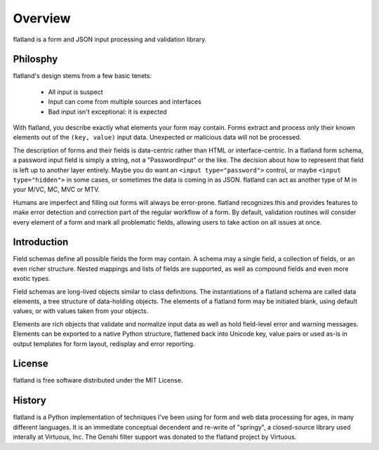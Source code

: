 .. -*- fill-column: 78 -*-

========
Overview
========

flatland is a form and JSON input processing and validation library.

Philosphy
---------

flatland's design stems from a few basic tenets:

 - All input is suspect
 - Input can come from multiple sources and interfaces
 - Bad input isn't exceptional: it is expected

With flatland, you describe exactly what elements your form may contain.
Forms extract and process only their known elements out of the ``(key,
value)`` input data.  Unexpected or malicious data will not be processed.

The description of forms and their fields is data-centric rather than HTML or
interface-centric.  In a flatland form schema, a password input field is
simply a string, not a "PasswordInput" or the like. The decision about how to
represent that field is left up to another layer entirely.  Maybe you do want
an ``<input type="password">`` control, or maybe ``<input type="hidden">`` in
some cases, or sometimes the data is coming in as JSON.  flatland can act as
another type of M in your M/VC, MC, MVC or MTV.

Humans are imperfect and filling out forms will always be
error-prone. flatland recognizes this and provides features to make error
detection and correction part of the regular workflow of a form.  By default,
validation routines will consider every element of a form and mark all
problematic fields, allowing users to take action on all issues at once.

Introduction
------------

Field schemas define all possible fields the form may contain.  A schema may a
single field, a collection of fields, or an even richer structure.  Nested
mappings and lists of fields are supported, as well as compound fields and
even more exotic types.

.. testcode::

  from flatland import Form, String

  class SignInForm(Form):
      schema = [ String('username'),
                 String('password') ]

Field schemas are long-lived objects similar to class definitions.  The
instantiations of a flatland schema are called data elements, a tree structure
of data-holding objects.  The elements of a flatland form may be initiated
blank, using default values, or with values taken from your objects.

.. testsetup::

  class Mock(object):
      def __getattr__(self, key):
          return lambda *a, **kw: None
  request = logging = Mock()
  request.POST = [('username', 'jek'), ('password', 'p1')]
  redirect = request.redirect

.. testcode::

  form = SignInForm.from_flat(request.POST)
  if form.validate():
      logging.info(u"sign-in: %s" % form.el('username'))
      redirect('/app/')
  else:
      render('login.html', form=form)

Elements are rich objects that validate and normalize input data as well as
hold field-level error and warning messages.  Elements can be exported to a
native Python structure, flattened back into Unicode key, value pairs or used
as-is in output templates for form layout, redisplay and error reporting.

.. doctest::

  >>> as_regular_python_data = form.value
  >>> type(as_regular_python_data)
  <type 'dict'>
  >>> as_regular_python_data['username']
  u'jek'
  >>> form2 = SignInForm.create_blank()
  >>> form2.set(as_regular_python_data)

  >>> assert form.el('username').value == form2.el('username').value

License
-------

flatland is free software distributed under the MIT License.

History
-------

flatland is a Python implementation of techniques I've been using for form and
web data processing for ages, in many different languages.  It is an immediate
conceptual decendent and re-write of "springy", a closed-source library used
interally at Virtuous, Inc.  The Genshi filter support was donated to the
flatland project by Virtuous.
